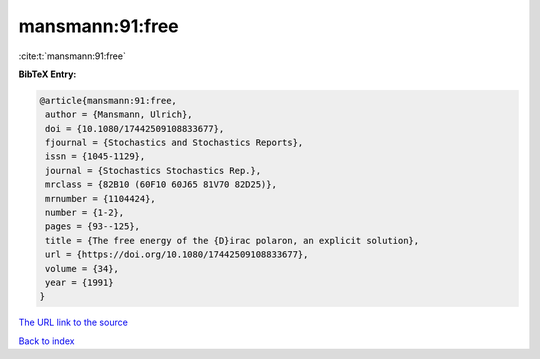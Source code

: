 mansmann:91:free
================

:cite:t:`mansmann:91:free`

**BibTeX Entry:**

.. code-block:: bibtex

   @article{mansmann:91:free,
    author = {Mansmann, Ulrich},
    doi = {10.1080/17442509108833677},
    fjournal = {Stochastics and Stochastics Reports},
    issn = {1045-1129},
    journal = {Stochastics Stochastics Rep.},
    mrclass = {82B10 (60F10 60J65 81V70 82D25)},
    mrnumber = {1104424},
    number = {1-2},
    pages = {93--125},
    title = {The free energy of the {D}irac polaron, an explicit solution},
    url = {https://doi.org/10.1080/17442509108833677},
    volume = {34},
    year = {1991}
   }
`The URL link to the source <ttps://doi.org/10.1080/17442509108833677}>`_


`Back to index <../By-Cite-Keys.html>`_
